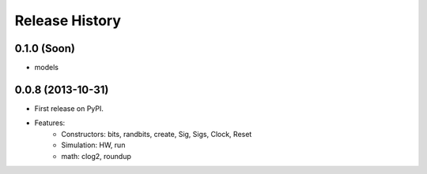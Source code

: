 .. :changelog:

Release History
---------------

0.1.0 (Soon)
++++++++++++
- models


0.0.8 (2013-10-31)
++++++++++++++++++

* First release on PyPI.

* Features:
    - Constructors: bits, randbits, create, Sig, Sigs, Clock, Reset
    - Simulation: HW, run
    - math: clog2, roundup

